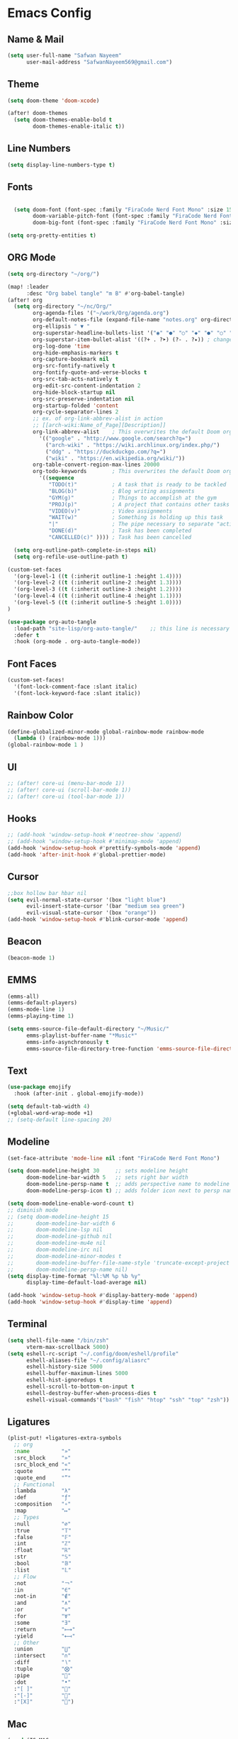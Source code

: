 * Emacs Config
** Name & Mail
#+begin_src emacs-lisp
  (setq user-full-name "Safwan Nayeem"
        user-mail-address "SafwanNayeem569@gmail.com")
#+end_src
** Theme
#+begin_src emacs-lisp
  (setq doom-theme 'doom-xcode)

  (after! doom-themes
    (setq doom-themes-enable-bold t
          doom-themes-enable-italic t))
#+end_src
** Line Numbers
#+begin_src emacs-lisp
  (setq display-line-numbers-type t)
#+end_src
** Fonts
#+begin_src emacs-lisp

  (setq doom-font (font-spec :family "FiraCode Nerd Font Mono" :size 15)
        doom-variable-pitch-font (font-spec :family "FiraCode Nerd Font Mono" :size 15)
        doom-big-font (font-spec :family "FiraCode Nerd Font Mono" :size 24))

(setq org-pretty-entities t)
#+end_src
** ORG Mode
#+begin_src emacs-lisp
(setq org-directory "~/org/")

(map! :leader
      :desc "Org babel tangle" "m B" #'org-babel-tangle)
(after! org
  (setq org-directory "~/nc/Org/"
        org-agenda-files '("~/work/Org/agenda.org")
        org-default-notes-file (expand-file-name "notes.org" org-directory)
        org-ellipsis " ▼ "
        org-superstar-headline-bullets-list '("◉" "●" "○" "◆" "●" "○" "◆")
        org-superstar-item-bullet-alist '((?+ . ?➤) (?- . ?✦)) ; changes +/- symbols in item lists
        org-log-done 'time
        org-hide-emphasis-markers t
        org-capture-bookmark nil
        org-src-fontify-natively t
        org-fontify-quote-and-verse-blocks t
        org-src-tab-acts-natively t
        org-edit-src-content-indentation 2
        org-hide-block-startup nil
        org-src-preserve-indentation nil
        org-startup-folded 'content
        org-cycle-separator-lines 2
        ;; ex. of org-link-abbrev-alist in action
        ;; [[arch-wiki:Name_of_Page][Description]]
        org-link-abbrev-alist    ; This overwrites the default Doom org-link-abbrev-list
          '(("google" . "http://www.google.com/search?q=")
            ("arch-wiki" . "https://wiki.archlinux.org/index.php/")
            ("ddg" . "https://duckduckgo.com/?q=")
            ("wiki" . "https://en.wikipedia.org/wiki/"))
        org-table-convert-region-max-lines 20000
        org-todo-keywords        ; This overwrites the default Doom org-todo-keywords
          '((sequence
             "TODO(t)"           ; A task that is ready to be tackled
             "BLOG(b)"           ; Blog writing assignments
             "GYM(g)"            ; Things to accomplish at the gym
             "PROJ(p)"           ; A project that contains other tasks
             "VIDEO(v)"          ; Video assignments
             "WAIT(w)"           ; Something is holding up this task
             "|"                 ; The pipe necessary to separate "active" states and "inactive" states
             "DONE(d)"           ; Task has been completed
             "CANCELLED(c)" )))) ; Task has been cancelled

  (setq org-outline-path-complete-in-steps nil)
  (setq org-refile-use-outline-path t)

(custom-set-faces
  '(org-level-1 ((t (:inherit outline-1 :height 1.4))))
  '(org-level-2 ((t (:inherit outline-2 :height 1.3))))
  '(org-level-3 ((t (:inherit outline-3 :height 1.2))))
  '(org-level-4 ((t (:inherit outline-4 :height 1.1))))
  '(org-level-5 ((t (:inherit outline-5 :height 1.0))))
)

(use-package org-auto-tangle
  :load-path "site-lisp/org-auto-tangle/"    ;; this line is necessary only if you cloned the repo in your site-lisp directory
  :defer t
  :hook (org-mode . org-auto-tangle-mode))
#+end_src

** Font Faces
#+begin_src emacs-lisp
(custom-set-faces!
  '(font-lock-comment-face :slant italic)
  '(font-lock-keyword-face :slant italic))
#+end_src
** Rainbow Color
#+begin_src emacs-lisp
(define-globalized-minor-mode global-rainbow-mode rainbow-mode
  (lambda () (rainbow-mode 1)))
(global-rainbow-mode 1 )
#+end_src
** UI
#+begin_src emacs-lisp
;; (after! core-ui (menu-bar-mode 1))
;; (after! core-ui (scroll-bar-mode 1))
;; (after! core-ui (tool-bar-mode 1))
#+end_src

** Hooks
#+begin_src emacs-lisp
;; (add-hook 'window-setup-hook #'neotree-show 'append)
;; (add-hook 'window-setup-hook #'minimap-mode 'append)
(add-hook 'window-setup-hook #'prettify-symbols-mode 'append)
(add-hook 'after-init-hook #'global-prettier-mode)
#+end_src



** Cursor
#+begin_src emacs-lisp
;;box hollow bar hbar nil
(setq evil-normal-state-cursor '(box "light blue")
      evil-insert-state-cursor '(bar "medium sea green")
      evil-visual-state-cursor '(box "orange"))
(add-hook 'window-setup-hook #'blink-cursor-mode 'append)
#+end_src

** Beacon
#+begin_src emacs-lisp
(beacon-mode 1)
#+end_src

** EMMS
#+begin_src emacs-lisp
(emms-all)
(emms-default-players)
(emms-mode-line 1)
(emms-playing-time 1)

(setq emms-source-file-default-directory "~/Music/"
      emms-playlist-buffer-name "*Music*"
      emms-info-asynchronously t
      emms-source-file-directory-tree-function 'emms-source-file-directory-tree-find)
#+end_src

** Text
#+begin_src emacs-lisp
(use-package emojify
  :hook (after-init . global-emojify-mode))

(setq default-tab-width 4)
(+global-word-wrap-mode +1)
;; (setq-default line-spacing 20)
#+end_src
** Modeline
#+begin_src emacs-lisp
(set-face-attribute 'mode-line nil :font "FiraCode Nerd Font Mono")

(setq doom-modeline-height 30     ;; sets modeline height
      doom-modeline-bar-width 5   ;; sets right bar width
      doom-modeline-persp-name t  ;; adds perspective name to modeline
      doom-modeline-persp-icon t) ;; adds folder icon next to persp name

(setq doom-modeline-enable-word-count t)
;; diminish mode
;; (setq doom-modeline-height 15
;;       doom-modeline-bar-width 6
;;       doom-modeline-lsp nil
;;       doom-modeline-github nil
;;       doom-modeline-mu4e nil
;;       doom-modeline-irc nil
;;       doom-modeline-minor-modes t
;;       doom-modeline-buffer-file-name-style 'truncate-except-project
;;       doom-modeline-persp-name nil)
(setq display-time-format "%l:%M %p %b %y"
      display-time-default-load-average nil)

(add-hook 'window-setup-hook #'display-battery-mode 'append)
(add-hook 'window-setup-hook #'display-time 'append)
#+end_src




** Terminal
#+begin_src emacs-lisp
(setq shell-file-name "/bin/zsh"
      vterm-max-scrollback 5000)
(setq eshell-rc-script "~/.config/doom/eshell/profile"
      eshell-aliases-file "~/.config/aliasrc"
      eshell-history-size 5000
      eshell-buffer-maximum-lines 5000
      eshell-hist-ignoredups t
      eshell-scroll-to-bottom-on-input t
      eshell-destroy-buffer-when-process-dies t
      eshell-visual-commands'("bash" "fish" "htop" "ssh" "top" "zsh"))
#+end_src



** Ligatures
#+begin_src emacs-lisp
(plist-put! +ligatures-extra-symbols
  ;; org
  :name          "»"
  :src_block     "»"
  :src_block_end "«"
  :quote         "“"
  :quote_end     "”"
  ;; Functional
  :lambda        "λ"
  :def           "ƒ"
  :composition   "∘"
  :map           "↦"
  ;; Types
  :null          "∅"
  :true          "𝕋"
  :false         "𝔽"
  :int           "ℤ"
  :float         "ℝ"
  :str           "𝕊"
  :bool          "𝔹"
  :list          "𝕃"
  ;; Flow
  :not           "￢"
  :in            "∈"
  :not-in        "∉"
  :and           "∧"
  :or            "∨"
  :for           "∀"
  :some          "∃"
  :return        "⟼"
  :yield         "⟻"
  ;; Other
  :union         "⋃"
  :intersect     "∩"
  :diff          "∖"
  :tuple         "⨂"
  :pipe          ""
  :dot           "•"
  :"[ ]"         ""
  :"[-]"         "﫠"
  :"[X]"         "﫟")
#+end_src
** Mac
#+begin_src emacs-lisp
(cond (IS-MAC
       (setq mac-command-modifier       'meta
             mac-option-modifier        'alt
             mac-right-option-modifier  'alt
             mac-pass-control-to-system nil)))
#+end_src
** Autosave
#+begin_src emacs-lisp
(setq auto-save-default t
      make-backup-files t)
#+end_src

** Run in Background
#+begin_src emacs-lisp
(setq confirm-kill-emacs nil)
#+end_src

** Frame Size
#+begin_src emacs-lisp
(setq initial-frame-alist '((top . 0) (left . 0) (width . 1920) (height . 1080)))
#+end_src


** Home Image
#+begin_src emacs-lisp
(setq fancy-splash-image "~/.doom.d/doom.png")
#+end_src
** Transparency
#+begin_src emacs-lisp
;; (set-frame-parameter (selected-frame) 'alpha '(85 85))
;; (add-to-list 'default-frame-alist '(alpha 85 85))
#+end_src
** Centaur Tabs
#+begin_src emacs-lisp
(setq centaur-tabs-style "wave")
(setq centaur-tabs-height 32)
(setq centaur-tabs-set-icons t)
(setq centaur-tabs-plain-icons t)
(setq centaur-tabs-gray-out-icons 'buffer)
(setq centaur-tabs-set-bar 'left)
(setq centaur-tabs-set-bar 'over)
(setq centaur-tabs-show-navigation-buttons t)
(setq centaur-tabs-enable-key-bindings t)
(define-key evil-normal-state-map (kbd "g t") 'centaur-tabs-forward)
(define-key evil-normal-state-map (kbd "g T") 'centaur-tabs-backward)
(defun centaur-tabs-buffer-groups ()
  "`centaur-tabs-buffer-groups' control buffers' group rules.

Group centaur-tabs with mode if buffer is derived from `eshell-mode' `emacs-lisp-mode' `dired-mode' `org-mode' `magit-mode'.
All buffer name start with * will group to \"Emacs\".
Other buffer group by `centaur-tabs-get-group-name' with project name."
  (list
(cond
 ((or (string-equal "*" (substring (buffer-name) 0 1))
      (memq major-mode '(magit-process-mode
			 magit-status-mode
			 magit-diff-mode
			 magit-log-mode
			 magit-file-mode
			 magit-blob-mode
			 magit-blame-mode
                         prog-mode
                         dired-mode
                         helpful-mode
                         help-mode
		         			)))
  "Emacs")
      ((memq major-mode '(org-mode org-agenda-mode
                          diary-mode
                          org-agenda-clockreport-mode
		          org-src-mode
		          org-agenda-mode
		          org-beamer-mode
		          org-indent-mode
		          org-bullets-mode
		          org-cdlatex-mode
		          org-agenda-log-mode
		          diary-mode
                          emacs-lisp-mode
                          python-mode
                          shell-script-mode
                          ))
  "Code")
 (t
  (centaur-tabs-get-group-name (current-buffer))))))
#+end_src
